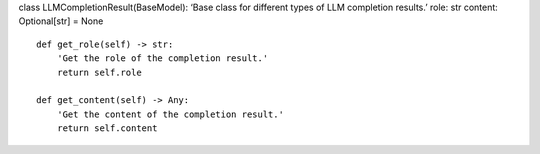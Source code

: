 class LLMCompletionResult(BaseModel): ‘Base class for different types of
LLM completion results.’ role: str content: Optional[str] = None

::

   def get_role(self) -> str:
       'Get the role of the completion result.'
       return self.role

   def get_content(self) -> Any:
       'Get the content of the completion result.'
       return self.content
